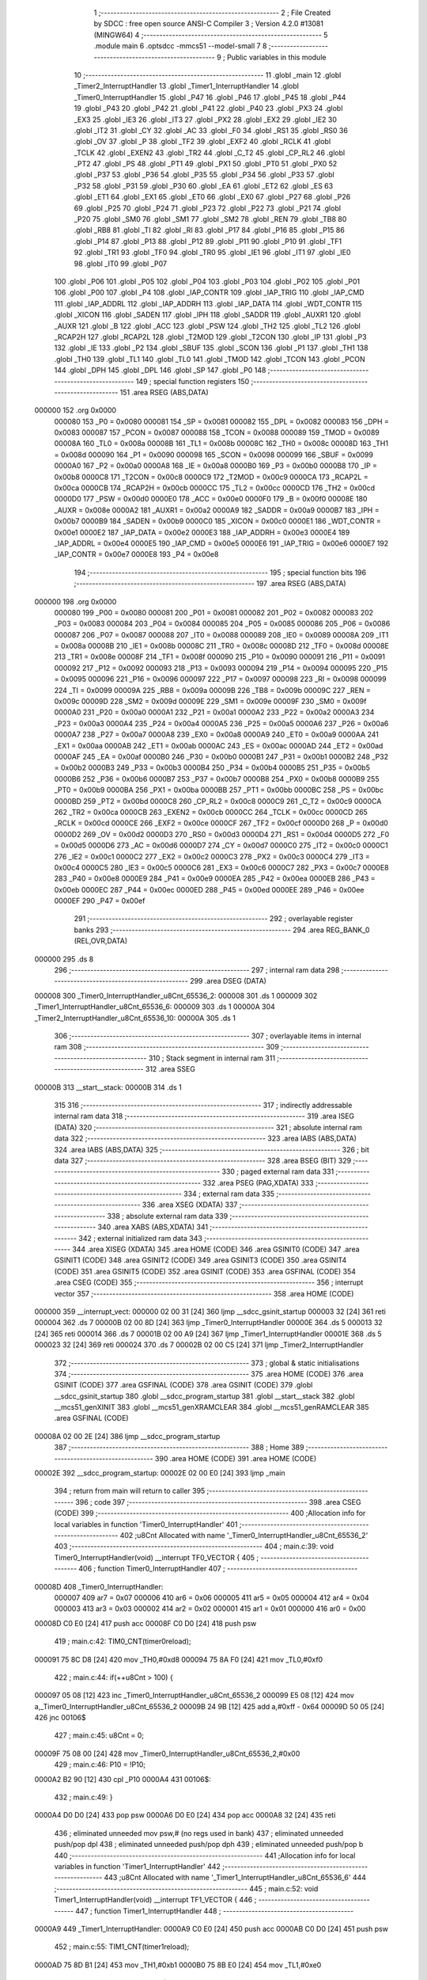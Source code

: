                                       1 ;--------------------------------------------------------
                                      2 ; File Created by SDCC : free open source ANSI-C Compiler
                                      3 ; Version 4.2.0 #13081 (MINGW64)
                                      4 ;--------------------------------------------------------
                                      5 	.module main
                                      6 	.optsdcc -mmcs51 --model-small
                                      7 	
                                      8 ;--------------------------------------------------------
                                      9 ; Public variables in this module
                                     10 ;--------------------------------------------------------
                                     11 	.globl _main
                                     12 	.globl _Timer2_InterruptHandler
                                     13 	.globl _Timer1_InterruptHandler
                                     14 	.globl _Timer0_InterruptHandler
                                     15 	.globl _P47
                                     16 	.globl _P46
                                     17 	.globl _P45
                                     18 	.globl _P44
                                     19 	.globl _P43
                                     20 	.globl _P42
                                     21 	.globl _P41
                                     22 	.globl _P40
                                     23 	.globl _PX3
                                     24 	.globl _EX3
                                     25 	.globl _IE3
                                     26 	.globl _IT3
                                     27 	.globl _PX2
                                     28 	.globl _EX2
                                     29 	.globl _IE2
                                     30 	.globl _IT2
                                     31 	.globl _CY
                                     32 	.globl _AC
                                     33 	.globl _F0
                                     34 	.globl _RS1
                                     35 	.globl _RS0
                                     36 	.globl _OV
                                     37 	.globl _P
                                     38 	.globl _TF2
                                     39 	.globl _EXF2
                                     40 	.globl _RCLK
                                     41 	.globl _TCLK
                                     42 	.globl _EXEN2
                                     43 	.globl _TR2
                                     44 	.globl _C_T2
                                     45 	.globl _CP_RL2
                                     46 	.globl _PT2
                                     47 	.globl _PS
                                     48 	.globl _PT1
                                     49 	.globl _PX1
                                     50 	.globl _PT0
                                     51 	.globl _PX0
                                     52 	.globl _P37
                                     53 	.globl _P36
                                     54 	.globl _P35
                                     55 	.globl _P34
                                     56 	.globl _P33
                                     57 	.globl _P32
                                     58 	.globl _P31
                                     59 	.globl _P30
                                     60 	.globl _EA
                                     61 	.globl _ET2
                                     62 	.globl _ES
                                     63 	.globl _ET1
                                     64 	.globl _EX1
                                     65 	.globl _ET0
                                     66 	.globl _EX0
                                     67 	.globl _P27
                                     68 	.globl _P26
                                     69 	.globl _P25
                                     70 	.globl _P24
                                     71 	.globl _P23
                                     72 	.globl _P22
                                     73 	.globl _P21
                                     74 	.globl _P20
                                     75 	.globl _SM0
                                     76 	.globl _SM1
                                     77 	.globl _SM2
                                     78 	.globl _REN
                                     79 	.globl _TB8
                                     80 	.globl _RB8
                                     81 	.globl _TI
                                     82 	.globl _RI
                                     83 	.globl _P17
                                     84 	.globl _P16
                                     85 	.globl _P15
                                     86 	.globl _P14
                                     87 	.globl _P13
                                     88 	.globl _P12
                                     89 	.globl _P11
                                     90 	.globl _P10
                                     91 	.globl _TF1
                                     92 	.globl _TR1
                                     93 	.globl _TF0
                                     94 	.globl _TR0
                                     95 	.globl _IE1
                                     96 	.globl _IT1
                                     97 	.globl _IE0
                                     98 	.globl _IT0
                                     99 	.globl _P07
                                    100 	.globl _P06
                                    101 	.globl _P05
                                    102 	.globl _P04
                                    103 	.globl _P03
                                    104 	.globl _P02
                                    105 	.globl _P01
                                    106 	.globl _P00
                                    107 	.globl _P4
                                    108 	.globl _IAP_CONTR
                                    109 	.globl _IAP_TRIG
                                    110 	.globl _IAP_CMD
                                    111 	.globl _IAP_ADDRL
                                    112 	.globl _IAP_ADDRH
                                    113 	.globl _IAP_DATA
                                    114 	.globl _WDT_CONTR
                                    115 	.globl _XICON
                                    116 	.globl _SADEN
                                    117 	.globl _IPH
                                    118 	.globl _SADDR
                                    119 	.globl _AUXR1
                                    120 	.globl _AUXR
                                    121 	.globl _B
                                    122 	.globl _ACC
                                    123 	.globl _PSW
                                    124 	.globl _TH2
                                    125 	.globl _TL2
                                    126 	.globl _RCAP2H
                                    127 	.globl _RCAP2L
                                    128 	.globl _T2MOD
                                    129 	.globl _T2CON
                                    130 	.globl _IP
                                    131 	.globl _P3
                                    132 	.globl _IE
                                    133 	.globl _P2
                                    134 	.globl _SBUF
                                    135 	.globl _SCON
                                    136 	.globl _P1
                                    137 	.globl _TH1
                                    138 	.globl _TH0
                                    139 	.globl _TL1
                                    140 	.globl _TL0
                                    141 	.globl _TMOD
                                    142 	.globl _TCON
                                    143 	.globl _PCON
                                    144 	.globl _DPH
                                    145 	.globl _DPL
                                    146 	.globl _SP
                                    147 	.globl _P0
                                    148 ;--------------------------------------------------------
                                    149 ; special function registers
                                    150 ;--------------------------------------------------------
                                    151 	.area RSEG    (ABS,DATA)
      000000                        152 	.org 0x0000
                           000080   153 _P0	=	0x0080
                           000081   154 _SP	=	0x0081
                           000082   155 _DPL	=	0x0082
                           000083   156 _DPH	=	0x0083
                           000087   157 _PCON	=	0x0087
                           000088   158 _TCON	=	0x0088
                           000089   159 _TMOD	=	0x0089
                           00008A   160 _TL0	=	0x008a
                           00008B   161 _TL1	=	0x008b
                           00008C   162 _TH0	=	0x008c
                           00008D   163 _TH1	=	0x008d
                           000090   164 _P1	=	0x0090
                           000098   165 _SCON	=	0x0098
                           000099   166 _SBUF	=	0x0099
                           0000A0   167 _P2	=	0x00a0
                           0000A8   168 _IE	=	0x00a8
                           0000B0   169 _P3	=	0x00b0
                           0000B8   170 _IP	=	0x00b8
                           0000C8   171 _T2CON	=	0x00c8
                           0000C9   172 _T2MOD	=	0x00c9
                           0000CA   173 _RCAP2L	=	0x00ca
                           0000CB   174 _RCAP2H	=	0x00cb
                           0000CC   175 _TL2	=	0x00cc
                           0000CD   176 _TH2	=	0x00cd
                           0000D0   177 _PSW	=	0x00d0
                           0000E0   178 _ACC	=	0x00e0
                           0000F0   179 _B	=	0x00f0
                           00008E   180 _AUXR	=	0x008e
                           0000A2   181 _AUXR1	=	0x00a2
                           0000A9   182 _SADDR	=	0x00a9
                           0000B7   183 _IPH	=	0x00b7
                           0000B9   184 _SADEN	=	0x00b9
                           0000C0   185 _XICON	=	0x00c0
                           0000E1   186 _WDT_CONTR	=	0x00e1
                           0000E2   187 _IAP_DATA	=	0x00e2
                           0000E3   188 _IAP_ADDRH	=	0x00e3
                           0000E4   189 _IAP_ADDRL	=	0x00e4
                           0000E5   190 _IAP_CMD	=	0x00e5
                           0000E6   191 _IAP_TRIG	=	0x00e6
                           0000E7   192 _IAP_CONTR	=	0x00e7
                           0000E8   193 _P4	=	0x00e8
                                    194 ;--------------------------------------------------------
                                    195 ; special function bits
                                    196 ;--------------------------------------------------------
                                    197 	.area RSEG    (ABS,DATA)
      000000                        198 	.org 0x0000
                           000080   199 _P00	=	0x0080
                           000081   200 _P01	=	0x0081
                           000082   201 _P02	=	0x0082
                           000083   202 _P03	=	0x0083
                           000084   203 _P04	=	0x0084
                           000085   204 _P05	=	0x0085
                           000086   205 _P06	=	0x0086
                           000087   206 _P07	=	0x0087
                           000088   207 _IT0	=	0x0088
                           000089   208 _IE0	=	0x0089
                           00008A   209 _IT1	=	0x008a
                           00008B   210 _IE1	=	0x008b
                           00008C   211 _TR0	=	0x008c
                           00008D   212 _TF0	=	0x008d
                           00008E   213 _TR1	=	0x008e
                           00008F   214 _TF1	=	0x008f
                           000090   215 _P10	=	0x0090
                           000091   216 _P11	=	0x0091
                           000092   217 _P12	=	0x0092
                           000093   218 _P13	=	0x0093
                           000094   219 _P14	=	0x0094
                           000095   220 _P15	=	0x0095
                           000096   221 _P16	=	0x0096
                           000097   222 _P17	=	0x0097
                           000098   223 _RI	=	0x0098
                           000099   224 _TI	=	0x0099
                           00009A   225 _RB8	=	0x009a
                           00009B   226 _TB8	=	0x009b
                           00009C   227 _REN	=	0x009c
                           00009D   228 _SM2	=	0x009d
                           00009E   229 _SM1	=	0x009e
                           00009F   230 _SM0	=	0x009f
                           0000A0   231 _P20	=	0x00a0
                           0000A1   232 _P21	=	0x00a1
                           0000A2   233 _P22	=	0x00a2
                           0000A3   234 _P23	=	0x00a3
                           0000A4   235 _P24	=	0x00a4
                           0000A5   236 _P25	=	0x00a5
                           0000A6   237 _P26	=	0x00a6
                           0000A7   238 _P27	=	0x00a7
                           0000A8   239 _EX0	=	0x00a8
                           0000A9   240 _ET0	=	0x00a9
                           0000AA   241 _EX1	=	0x00aa
                           0000AB   242 _ET1	=	0x00ab
                           0000AC   243 _ES	=	0x00ac
                           0000AD   244 _ET2	=	0x00ad
                           0000AF   245 _EA	=	0x00af
                           0000B0   246 _P30	=	0x00b0
                           0000B1   247 _P31	=	0x00b1
                           0000B2   248 _P32	=	0x00b2
                           0000B3   249 _P33	=	0x00b3
                           0000B4   250 _P34	=	0x00b4
                           0000B5   251 _P35	=	0x00b5
                           0000B6   252 _P36	=	0x00b6
                           0000B7   253 _P37	=	0x00b7
                           0000B8   254 _PX0	=	0x00b8
                           0000B9   255 _PT0	=	0x00b9
                           0000BA   256 _PX1	=	0x00ba
                           0000BB   257 _PT1	=	0x00bb
                           0000BC   258 _PS	=	0x00bc
                           0000BD   259 _PT2	=	0x00bd
                           0000C8   260 _CP_RL2	=	0x00c8
                           0000C9   261 _C_T2	=	0x00c9
                           0000CA   262 _TR2	=	0x00ca
                           0000CB   263 _EXEN2	=	0x00cb
                           0000CC   264 _TCLK	=	0x00cc
                           0000CD   265 _RCLK	=	0x00cd
                           0000CE   266 _EXF2	=	0x00ce
                           0000CF   267 _TF2	=	0x00cf
                           0000D0   268 _P	=	0x00d0
                           0000D2   269 _OV	=	0x00d2
                           0000D3   270 _RS0	=	0x00d3
                           0000D4   271 _RS1	=	0x00d4
                           0000D5   272 _F0	=	0x00d5
                           0000D6   273 _AC	=	0x00d6
                           0000D7   274 _CY	=	0x00d7
                           0000C0   275 _IT2	=	0x00c0
                           0000C1   276 _IE2	=	0x00c1
                           0000C2   277 _EX2	=	0x00c2
                           0000C3   278 _PX2	=	0x00c3
                           0000C4   279 _IT3	=	0x00c4
                           0000C5   280 _IE3	=	0x00c5
                           0000C6   281 _EX3	=	0x00c6
                           0000C7   282 _PX3	=	0x00c7
                           0000E8   283 _P40	=	0x00e8
                           0000E9   284 _P41	=	0x00e9
                           0000EA   285 _P42	=	0x00ea
                           0000EB   286 _P43	=	0x00eb
                           0000EC   287 _P44	=	0x00ec
                           0000ED   288 _P45	=	0x00ed
                           0000EE   289 _P46	=	0x00ee
                           0000EF   290 _P47	=	0x00ef
                                    291 ;--------------------------------------------------------
                                    292 ; overlayable register banks
                                    293 ;--------------------------------------------------------
                                    294 	.area REG_BANK_0	(REL,OVR,DATA)
      000000                        295 	.ds 8
                                    296 ;--------------------------------------------------------
                                    297 ; internal ram data
                                    298 ;--------------------------------------------------------
                                    299 	.area DSEG    (DATA)
      000008                        300 _Timer0_InterruptHandler_u8Cnt_65536_2:
      000008                        301 	.ds 1
      000009                        302 _Timer1_InterruptHandler_u8Cnt_65536_6:
      000009                        303 	.ds 1
      00000A                        304 _Timer2_InterruptHandler_u8Cnt_65536_10:
      00000A                        305 	.ds 1
                                    306 ;--------------------------------------------------------
                                    307 ; overlayable items in internal ram
                                    308 ;--------------------------------------------------------
                                    309 ;--------------------------------------------------------
                                    310 ; Stack segment in internal ram
                                    311 ;--------------------------------------------------------
                                    312 	.area	SSEG
      00000B                        313 __start__stack:
      00000B                        314 	.ds	1
                                    315 
                                    316 ;--------------------------------------------------------
                                    317 ; indirectly addressable internal ram data
                                    318 ;--------------------------------------------------------
                                    319 	.area ISEG    (DATA)
                                    320 ;--------------------------------------------------------
                                    321 ; absolute internal ram data
                                    322 ;--------------------------------------------------------
                                    323 	.area IABS    (ABS,DATA)
                                    324 	.area IABS    (ABS,DATA)
                                    325 ;--------------------------------------------------------
                                    326 ; bit data
                                    327 ;--------------------------------------------------------
                                    328 	.area BSEG    (BIT)
                                    329 ;--------------------------------------------------------
                                    330 ; paged external ram data
                                    331 ;--------------------------------------------------------
                                    332 	.area PSEG    (PAG,XDATA)
                                    333 ;--------------------------------------------------------
                                    334 ; external ram data
                                    335 ;--------------------------------------------------------
                                    336 	.area XSEG    (XDATA)
                                    337 ;--------------------------------------------------------
                                    338 ; absolute external ram data
                                    339 ;--------------------------------------------------------
                                    340 	.area XABS    (ABS,XDATA)
                                    341 ;--------------------------------------------------------
                                    342 ; external initialized ram data
                                    343 ;--------------------------------------------------------
                                    344 	.area XISEG   (XDATA)
                                    345 	.area HOME    (CODE)
                                    346 	.area GSINIT0 (CODE)
                                    347 	.area GSINIT1 (CODE)
                                    348 	.area GSINIT2 (CODE)
                                    349 	.area GSINIT3 (CODE)
                                    350 	.area GSINIT4 (CODE)
                                    351 	.area GSINIT5 (CODE)
                                    352 	.area GSINIT  (CODE)
                                    353 	.area GSFINAL (CODE)
                                    354 	.area CSEG    (CODE)
                                    355 ;--------------------------------------------------------
                                    356 ; interrupt vector
                                    357 ;--------------------------------------------------------
                                    358 	.area HOME    (CODE)
      000000                        359 __interrupt_vect:
      000000 02 00 31         [24]  360 	ljmp	__sdcc_gsinit_startup
      000003 32               [24]  361 	reti
      000004                        362 	.ds	7
      00000B 02 00 8D         [24]  363 	ljmp	_Timer0_InterruptHandler
      00000E                        364 	.ds	5
      000013 32               [24]  365 	reti
      000014                        366 	.ds	7
      00001B 02 00 A9         [24]  367 	ljmp	_Timer1_InterruptHandler
      00001E                        368 	.ds	5
      000023 32               [24]  369 	reti
      000024                        370 	.ds	7
      00002B 02 00 C5         [24]  371 	ljmp	_Timer2_InterruptHandler
                                    372 ;--------------------------------------------------------
                                    373 ; global & static initialisations
                                    374 ;--------------------------------------------------------
                                    375 	.area HOME    (CODE)
                                    376 	.area GSINIT  (CODE)
                                    377 	.area GSFINAL (CODE)
                                    378 	.area GSINIT  (CODE)
                                    379 	.globl __sdcc_gsinit_startup
                                    380 	.globl __sdcc_program_startup
                                    381 	.globl __start__stack
                                    382 	.globl __mcs51_genXINIT
                                    383 	.globl __mcs51_genXRAMCLEAR
                                    384 	.globl __mcs51_genRAMCLEAR
                                    385 	.area GSFINAL (CODE)
      00008A 02 00 2E         [24]  386 	ljmp	__sdcc_program_startup
                                    387 ;--------------------------------------------------------
                                    388 ; Home
                                    389 ;--------------------------------------------------------
                                    390 	.area HOME    (CODE)
                                    391 	.area HOME    (CODE)
      00002E                        392 __sdcc_program_startup:
      00002E 02 00 E0         [24]  393 	ljmp	_main
                                    394 ;	return from main will return to caller
                                    395 ;--------------------------------------------------------
                                    396 ; code
                                    397 ;--------------------------------------------------------
                                    398 	.area CSEG    (CODE)
                                    399 ;------------------------------------------------------------
                                    400 ;Allocation info for local variables in function 'Timer0_InterruptHandler'
                                    401 ;------------------------------------------------------------
                                    402 ;u8Cnt                     Allocated with name '_Timer0_InterruptHandler_u8Cnt_65536_2'
                                    403 ;------------------------------------------------------------
                                    404 ;	main.c:39: void Timer0_InterruptHandler(void) __interrupt TF0_VECTOR {
                                    405 ;	-----------------------------------------
                                    406 ;	 function Timer0_InterruptHandler
                                    407 ;	-----------------------------------------
      00008D                        408 _Timer0_InterruptHandler:
                           000007   409 	ar7 = 0x07
                           000006   410 	ar6 = 0x06
                           000005   411 	ar5 = 0x05
                           000004   412 	ar4 = 0x04
                           000003   413 	ar3 = 0x03
                           000002   414 	ar2 = 0x02
                           000001   415 	ar1 = 0x01
                           000000   416 	ar0 = 0x00
      00008D C0 E0            [24]  417 	push	acc
      00008F C0 D0            [24]  418 	push	psw
                                    419 ;	main.c:42: TIM0_CNT(timer0reload);
      000091 75 8C D8         [24]  420 	mov	_TH0,#0xd8
      000094 75 8A F0         [24]  421 	mov	_TL0,#0xf0
                                    422 ;	main.c:44: if(++u8Cnt > 100) {
      000097 05 08            [12]  423 	inc	_Timer0_InterruptHandler_u8Cnt_65536_2
      000099 E5 08            [12]  424 	mov	a,_Timer0_InterruptHandler_u8Cnt_65536_2
      00009B 24 9B            [12]  425 	add	a,#0xff - 0x64
      00009D 50 05            [24]  426 	jnc	00106$
                                    427 ;	main.c:45: u8Cnt = 0;
      00009F 75 08 00         [24]  428 	mov	_Timer0_InterruptHandler_u8Cnt_65536_2,#0x00
                                    429 ;	main.c:46: P10 = !P10;
      0000A2 B2 90            [12]  430 	cpl	_P10
      0000A4                        431 00106$:
                                    432 ;	main.c:49: }
      0000A4 D0 D0            [24]  433 	pop	psw
      0000A6 D0 E0            [24]  434 	pop	acc
      0000A8 32               [24]  435 	reti
                                    436 ;	eliminated unneeded mov psw,# (no regs used in bank)
                                    437 ;	eliminated unneeded push/pop dpl
                                    438 ;	eliminated unneeded push/pop dph
                                    439 ;	eliminated unneeded push/pop b
                                    440 ;------------------------------------------------------------
                                    441 ;Allocation info for local variables in function 'Timer1_InterruptHandler'
                                    442 ;------------------------------------------------------------
                                    443 ;u8Cnt                     Allocated with name '_Timer1_InterruptHandler_u8Cnt_65536_6'
                                    444 ;------------------------------------------------------------
                                    445 ;	main.c:52: void Timer1_InterruptHandler(void) __interrupt TF1_VECTOR {
                                    446 ;	-----------------------------------------
                                    447 ;	 function Timer1_InterruptHandler
                                    448 ;	-----------------------------------------
      0000A9                        449 _Timer1_InterruptHandler:
      0000A9 C0 E0            [24]  450 	push	acc
      0000AB C0 D0            [24]  451 	push	psw
                                    452 ;	main.c:55: TIM1_CNT(timer1reload);
      0000AD 75 8D B1         [24]  453 	mov	_TH1,#0xb1
      0000B0 75 8B E0         [24]  454 	mov	_TL1,#0xe0
                                    455 ;	main.c:57: if(++u8Cnt > 100) {
      0000B3 05 09            [12]  456 	inc	_Timer1_InterruptHandler_u8Cnt_65536_6
      0000B5 E5 09            [12]  457 	mov	a,_Timer1_InterruptHandler_u8Cnt_65536_6
      0000B7 24 9B            [12]  458 	add	a,#0xff - 0x64
      0000B9 50 05            [24]  459 	jnc	00106$
                                    460 ;	main.c:58: u8Cnt = 0;
      0000BB 75 09 00         [24]  461 	mov	_Timer1_InterruptHandler_u8Cnt_65536_6,#0x00
                                    462 ;	main.c:59: P11 = !P11;
      0000BE B2 91            [12]  463 	cpl	_P11
      0000C0                        464 00106$:
                                    465 ;	main.c:62: }
      0000C0 D0 D0            [24]  466 	pop	psw
      0000C2 D0 E0            [24]  467 	pop	acc
      0000C4 32               [24]  468 	reti
                                    469 ;	eliminated unneeded mov psw,# (no regs used in bank)
                                    470 ;	eliminated unneeded push/pop dpl
                                    471 ;	eliminated unneeded push/pop dph
                                    472 ;	eliminated unneeded push/pop b
                                    473 ;------------------------------------------------------------
                                    474 ;Allocation info for local variables in function 'Timer2_InterruptHandler'
                                    475 ;------------------------------------------------------------
                                    476 ;u8Cnt                     Allocated with name '_Timer2_InterruptHandler_u8Cnt_65536_10'
                                    477 ;------------------------------------------------------------
                                    478 ;	main.c:65: void Timer2_InterruptHandler(void) __interrupt TF2_EXF2_VECTOR {
                                    479 ;	-----------------------------------------
                                    480 ;	 function Timer2_InterruptHandler
                                    481 ;	-----------------------------------------
      0000C5                        482 _Timer2_InterruptHandler:
      0000C5 C0 E0            [24]  483 	push	acc
      0000C7 C0 D0            [24]  484 	push	psw
                                    485 ;	main.c:68: if(TF2) {
                                    486 ;	main.c:70: cbit_TF2;
                                    487 ;	assignBit
      0000C9 10 CF 02         [24]  488 	jbc	_TF2,00115$
      0000CC 80 0D            [24]  489 	sjmp	00105$
      0000CE                        490 00115$:
                                    491 ;	main.c:72: if(++u8Cnt > 100) {
      0000CE 05 0A            [12]  492 	inc	_Timer2_InterruptHandler_u8Cnt_65536_10
      0000D0 E5 0A            [12]  493 	mov	a,_Timer2_InterruptHandler_u8Cnt_65536_10
      0000D2 24 9B            [12]  494 	add	a,#0xff - 0x64
      0000D4 50 05            [24]  495 	jnc	00105$
                                    496 ;	main.c:73: u8Cnt = 0;
      0000D6 75 0A 00         [24]  497 	mov	_Timer2_InterruptHandler_u8Cnt_65536_10,#0x00
                                    498 ;	main.c:74: P12 = !P12;
      0000D9 B2 92            [12]  499 	cpl	_P12
      0000DB                        500 00105$:
                                    501 ;	main.c:79: }
      0000DB D0 D0            [24]  502 	pop	psw
      0000DD D0 E0            [24]  503 	pop	acc
      0000DF 32               [24]  504 	reti
                                    505 ;	eliminated unneeded mov psw,# (no regs used in bank)
                                    506 ;	eliminated unneeded push/pop dpl
                                    507 ;	eliminated unneeded push/pop dph
                                    508 ;	eliminated unneeded push/pop b
                                    509 ;------------------------------------------------------------
                                    510 ;Allocation info for local variables in function 'main'
                                    511 ;------------------------------------------------------------
                                    512 ;	main.c:82: void main(void) {
                                    513 ;	-----------------------------------------
                                    514 ;	 function main
                                    515 ;	-----------------------------------------
      0000E0                        516 _main:
                                    517 ;	main.c:84: TIM0_MODE1_INT_CTRL;
      0000E0 53 89 F0         [24]  518 	anl	_TMOD,#0xf0
      0000E3 43 89 01         [24]  519 	orl	_TMOD,#0x01
                                    520 ;	main.c:85: TIM0_CNT(timer0reload);
      0000E6 75 8C D8         [24]  521 	mov	_TH0,#0xd8
      0000E9 75 8A F0         [24]  522 	mov	_TL0,#0xf0
                                    523 ;	main.c:86: TIM0_RUN;
                                    524 ;	assignBit
      0000EC D2 8C            [12]  525 	setb	_TR0
                                    526 ;	main.c:87: TIM0_INTERRUPT_ENABLE;
                                    527 ;	assignBit
      0000EE D2 A9            [12]  528 	setb	_ET0
                                    529 ;	main.c:89: TIM1_MODE1_INT_CTRL;
      0000F0 53 89 0F         [24]  530 	anl	_TMOD,#0x0f
      0000F3 43 89 10         [24]  531 	orl	_TMOD,#0x10
                                    532 ;	main.c:90: TIM1_CNT(timer1reload);
      0000F6 75 8D B1         [24]  533 	mov	_TH1,#0xb1
      0000F9 75 8B E0         [24]  534 	mov	_TL1,#0xe0
                                    535 ;	main.c:91: TIM1_RUN;
                                    536 ;	assignBit
      0000FC D2 8E            [12]  537 	setb	_TR1
                                    538 ;	main.c:92: TIM1_INTERRUPT_ENABLE;
                                    539 ;	assignBit
      0000FE D2 AB            [12]  540 	setb	_ET1
                                    541 ;	main.c:96: TIM2_CNT(0);
      000100 75 CD 00         [24]  542 	mov	_TH2,#0x00
      000103 75 CC 00         [24]  543 	mov	_TL2,#0x00
                                    544 ;	main.c:97: TIM2_RCAP2(timer2reload);
      000106 75 CB 63         [24]  545 	mov	_RCAP2H,#0x63
      000109 75 CA C0         [24]  546 	mov	_RCAP2L,#0xc0
                                    547 ;	main.c:98: TIM2_RUN;
                                    548 ;	assignBit
      00010C D2 CA            [12]  549 	setb	_TR2
                                    550 ;	main.c:99: TIM2_INTERRUPT_ENABLE;
                                    551 ;	assignBit
      00010E D2 AD            [12]  552 	setb	_ET2
                                    553 ;	main.c:101: GLOBAL_INTERRUPT_ENABLE;
                                    554 ;	assignBit
      000110 D2 AF            [12]  555 	setb	_EA
                                    556 ;	main.c:103: while(1);
      000112                        557 00120$:
                                    558 ;	main.c:105: }
      000112 80 FE            [24]  559 	sjmp	00120$
                                    560 	.area CSEG    (CODE)
                                    561 	.area CONST   (CODE)
                                    562 	.area XINIT   (CODE)
                                    563 	.area CABS    (ABS,CODE)
